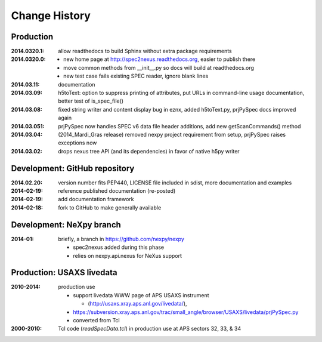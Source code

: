 ..
  This file describes user-visible changes between the versions.

Change History
##############

Production
**********

:2014.0320.1: allow readthedocs to build Sphinx without extra package requirements
:2014.0320.0:
    * new home page at http://spec2nexus.readthedocs.org, easier to publish there
    * move common methods from __init__.py so docs will build at readthedocs.org
    * new test case fails existing SPEC reader, ignore blank lines
:2014.03.11: documentation
:2014.03.09: h5toText: option to suppress printing of attributes, put URLs in command-line usage documentation, better test of is_spec_file()
:2014.03.08: fixed string writer and content display bug in eznx, added h5toText.py, prjPySpec docs improved again
:2014.03.051: prjPySpec now handles SPEC v6 data file header additions, add new getScanCommands() method
:2014.03.04: (2014_Mardi_Gras release) removed nexpy project requirement from setup, prjPySpec raises exceptions now
:2014.03.02: drops nexus tree API (and its dependencies) in favor of native h5py writer

Development: GitHub repository
******************************

:2014.02.20: version number fits PEP440, LICENSE file included in sdist, more documentation and examples
:2014-02-19: reference published documentation (re-posted)
:2014-02-19: add documentation framework
:2014-02-18: fork to GitHub to make generally available

Development: NeXpy branch
*************************

:2014-01: briefly, a branch in https://github.com/nexpy/nexpy

  * spec2nexus added during this phase
  * relies on nexpy.api.nexus for NeXus support

Production: USAXS livedata
**************************

:2010-2014: production use

  * support livedata WWW page of APS USAXS instrument
  
    * (http://usaxs.xray.aps.anl.gov/livedata/),

  * https://subversion.xray.aps.anl.gov/trac/small_angle/browser/USAXS/livedata/prjPySpec.py
  * converted from Tcl

:2000-2010: Tcl code (*readSpecData.tcl*) in production use at APS sectors 32, 33, & 34

